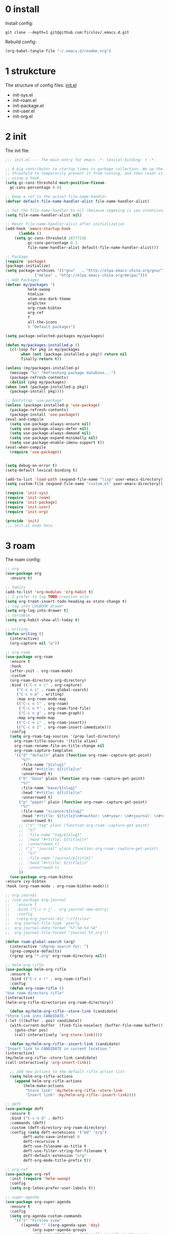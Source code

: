 #+STARTUP: fold
#+STARTUP: hidestars
* 0 install
  Install config:
  #+BEGIN_SRC shell :tangle no
    git clone --depth=1 git@github.com:firslov/.emacs.d.git
  #+END_SRC
  Rebuild config:
  #+BEGIN_SRC emacs-lisp :tangle no
    (org-babel-tangle-file "~/.emacs.d/readme.org")
  #+END_SRC
* 1 strukcture
  The structure of config files:
  [[file:./init.el][init.el]]
  - init-sys.el
  - init-roam.el
  - init-package.el
  - init-user.el
  - init-org.el
* 2 init
  The init file:
  #+BEGIN_SRC emacs-lisp :tangle init.el
    ;;; init.el --- The main entry for emacs -*- lexical-binding: t -*-

    ;; A big contributor to startup times is garbage collection. We up the gc
    ;; threshold to temporarily prevent it from running, and then reset it later
    ;; using a hook.
    (setq gc-cons-threshold most-positive-fixnum
	  gc-cons-percentage 0.6)

    ;; Keep a ref to the actual file-name-handler
    (defvar default-file-name-handler-alist file-name-handler-alist)

    ;; Set the file-name-handler to nil (because regexing is cpu intensive)
    (setq file-name-handler-alist nil)

    ;; Reset file-name-handler-alist after initialization
    (add-hook 'emacs-startup-hook
	      (lambda ()
		(setq gc-cons-threshold 16777216
		      gc-cons-percentage 0.1
		      file-name-handler-alist default-file-name-handler-alist)))

    ;; Package
    (require 'package)
    (package-initialize)
    (setq package-archives '(("gnu"   . "http://elpa.emacs-china.org/gnu/")
			     ("melpa" . "http://elpa.emacs-china.org/melpa/")))
    ;; Add Packages
    (defvar my/packages '(
			  helm-swoop
			  htmlize
			  atom-one-dark-theme
			  org2ctex
			  org-roam-bibtex
			  org-ref
			  f
			  all-the-icons
			  ) "Default packages")

    (setq package-selected-packages my/packages)

    (defun my/packages-installed-p ()
      (cl-loop for pkg in my/packages
	       when (not (package-installed-p pkg)) return nil
	       finally return t))

    (unless (my/packages-installed-p)
      (message "%s" "Refreshing package database...")
      (package-refresh-contents)
      (dolist (pkg my/packages)
	(when (not (package-installed-p pkg))
	  (package-install pkg))))

    ;; Bootstrap `use-package'
    (unless (package-installed-p 'use-package)
      (package-refresh-contents)
      (package-install 'use-package))
    (eval-and-compile
      (setq use-package-always-ensure nil)
      (setq use-package-always-defer nil)
      (setq use-package-always-demand nil)
      (setq use-package-expand-minimally nil)
      (setq use-package-enable-imenu-support t))
    (eval-when-compile
      (require 'use-package))


    (setq debug-on-error t)
    (setq-default lexical-binding t)

    (add-to-list 'load-path (expand-file-name "lisp" user-emacs-directory))
    (setq custom-file (expand-file-name "custom.el" user-emacs-directory))

    (require 'init-sys)
    (require 'init-roam)
    (require 'init-package)
    (require 'init-user)
    (require 'init-org)

    (provide 'init)
    ;;; init.el ends here
  #+END_SRC
* 3 roam
  The roam config:
  #+BEGIN_SRC emacs-lisp :tangle lisp/init-roam.el
    ;; org
    (use-package org
      :ensure t)

    ;; habits
    (add-to-list 'org-modules 'org-habit t)
    ;; I prefer to log TODO creation also
    (setq org-treat-insert-todo-heading-as-state-change t)
    ;; log into LOGBOOK drawer
    (setq org-log-into-drawer t)
    ;; variable
    (setq org-habit-show-all-today t)

    ;; writing
    (defun writing ()
      (interactive)
      (org-capture nil "w"))

    ;; org-roam
    (use-package org-roam
      :ensure t
      :hook
      (after-init . org-roam-mode)
      :custom
      (org-roam-directory org-directory)
      :bind (("C-c n c" . org-capture)
	     ("C-c n s" . roam-global-search)
	     ("C-c n w" . writing)
	     :map org-roam-mode-map
	     (("C-c n l" . org-roam)
	      ("C-c n f" . org-roam-find-file)
	      ("C-c n g" . org-roam-graph))
	     :map org-mode-map
	     (("C-c n i" . org-roam-insert))
	     (("C-c n I" . org-roam-insert-immediate)))
      :config
      (setq org-roam-tag-sources '(prop last-directory)
	    org-roam-title-sources '(title alias)
	    org-roam-rename-file-on-title-change nil
	    org-roam-capture-templates
	    '(("d" "default" plain (function org-roam--capture-get-point)
	       "%?"
	       :file-name "${slug}"
	       :head "#+title: ${title}\n"
	       :unnarrowed t)
	      ("b" "base" plain (function org-roam--capture-get-point)
	       "%?"
	       :file-name "base/${slug}"
	       :head "#+title: ${title}\n"
	       :unnarrowed t)
	      ("p" "paper" plain (function org-roam--capture-get-point)
	       "%?"
	       :file-name "science/${slug}"
	       :head "#+title: ${title}\n#+author: \n#+year: \n#+journal: \n#+date: %<%Y-%m-%d>\n#+roam_key: \n#+setupfile: config.setup\n\nbibliography:phd.bib"
	       :unnarrowed t)
	      ;; ("t" "tag" plain (function org-roam--capture-get-point)
	      ;;  "%?"
	      ;;  :file-name "tag/${slug}"
	      ;;  :head "#+title: ${title}\n"
	      ;;  :unnarrowed t)
	      ;; ("j" "journal" plain (function org-roam--capture-get-point)
	      ;;  "%?"
	      ;;  :file-name "journal/${title}"
	      ;;  :head "#+title: ${title}\n"
	      ;;  :unnarrowed t)
	      ))
      (use-package org-roam-bibtex
	:ensure ivy-bibtex
	:hook (org-roam-mode . org-roam-bibtex-mode)))

    ;; org-journal
    ;; (use-package org-journal
    ;;   :ensure t
    ;;   :bind ("C-c n j" . org-journal-new-entry)
    ;;   :config
    ;;   (setq org-journal-dir "~/firslov"
    ;; 	org-journal-file-type 'yearly
    ;; 	org-journal-date-format "%Y-%m-%d %A"
    ;; 	org-journal-file-format "journal_%Y.org"))

    (defun roam-global-search (arg)
      (interactive "sRgrep search for: ")
      (grep-compute-defaults)
      (rgrep arg "*.org" org-roam-directory nil))

    ;; helm-org-rifle
    (use-package helm-org-rifle
      :ensure t
      :bind (("C-c n r" . org-roam-rifle))
      :config
      (defun org-roam-rifle ()
	"Use roam directory rifle"
	(interactive)
	(helm-org-rifle-directories org-roam-directory))

      (defun my/helm-org-rifle--store-link (candidate)
	"Store link into CANDIDATE."
	(-let (((buffer . pos) candidate)) 
	  (with-current-buffer  (find-file-noselect (buffer-file-name buffer))
	    (goto-char pos)
	    (call-interactively 'org-store-link))))

      (defun my/helm-org-rifle--insert-link (candidate)
	"Insert link to CANDIDATE in current location."
	(interactive)
	(my/helm-org-rifle--store-link candidate)
	(call-interactively 'org-insert-link))

      ;; add new actions to the default rifle action list
      (setq helm-org-rifle-actions
	    (append helm-org-rifle-actions
		    (helm-make-actions
		     "Store link" 'my/helm-org-rifle--store-link
		     "Insert link" 'my/helm-org-rifle--insert-link))))

    ;; deft
    (use-package deft
      :ensure t
      :bind ("C-c n d" . deft)
      :commands (deft)
      :custom (deft-directory org-roam-directory)
      :config (setq deft-extensions '("md" "org")
		    deft-auto-save-interval 0
		    deft-recursive t
		    deft-use-filename-as-title t
		    deft-use-filter-string-for-filename t
		    deft-default-extension "org"
		    deft-org-mode-title-prefix t))

    ;; org-ref
    (use-package org-ref
      :init (require 'helm-swoop)
      :config
      (setq org-latex-prefer-user-labels t))

    ;; super-agenda
    (use-package org-super-agenda
      :ensure t
      :config
      (setq org-agenda-custom-commands
	    '(("z" "Firslov view"
	       ((agenda "" ((org-agenda-span 'day)
			    (org-super-agenda-groups
			     '((:name "Today"  ; Optionally specify section name
				      :time-grid t  ; Items that appear on the time grid
				      :todo "TODAY")  ; Items that have this TODO keyword
			       (:name "Habits"
				      :habit t)))))
		(alltodo "" ((org-agenda-overriding-header "")
			     (org-super-agenda-groups
			      '((:name "Next to do"
				       :todo "NEXT"
				       :order 1)
				(:name "Urgent"
				       :deadline today
				       :order 2)
				(:name "Important"
				       :tag "Important"
				       :priority>= "B"
				       :order 3)
				(:name "Due Soon"
				       :deadline future
				       :order 8)
				(:name "Overdue"
				       :deadline past
				       :order 7)
				(:name "Phd"
				       :tag "phd"
				       :order 15)
				(:name "Habits"
				       :habit t
				       :order 80)
				(:name "Unimportant"
				       :priority<= "C"
				       :todo ("SOMEDAY")
				       :order 90)
				(:discard (:tag ("Routine" "Daily")))))))))))
      (org-super-agenda-mode))

    ;; misc
    (use-package org-appear
      :load-path "~/.emacs.d/git-repo/org-appear"
      :config
      (add-hook 'org-mode-hook 'org-appear-mode)
      (setq org-appear-autolinks t))
    (use-package org-sidebar
      :ensure t)
    (use-package org-download
      :ensure t
      :config
      (defun org-download--dir-2 ()
	"Return the current filename instead of heading name"
	(file-name-base (buffer-file-name)))
      ;; Drag-and-drop to `dired`
      (add-hook 'dired-mode-hook 'org-download-enable)
      (setq-default org-download-image-dir (concat org-roam-directory "/src"))
      (setq org-download-display-inline-images nil))
    (use-package valign
      :load-path "~/.emacs.d/git-repo/valign"
      :config
      (add-hook 'org-mode-hook #'valign-mode))

    (provide 'init-roam)
  #+END_SRC
* 4 system
  The different system entries:
** windiows
   #+BEGIN_SRC emacs-lisp :tangle lisp/init-sys.el
     (when (eq system-type 'windows-nt)
       (setq org-directory "e:/org/"
	     org-roam-directory org-directory))
   #+END_SRC
** macos
   #+BEGIN_SRC emacs-lisp :tangle lisp/init-sys.el
     (when (eq system-type 'darwin)
       (setq org-directory "~/firslov"
	     org-roam-directory org-directory))
   #+END_SRC
** linux
   #+BEGIN_SRC emacs-lisp :tangle lisp/init-sys.el
     (when (eq system-type 'gnu/linux)
       (setq org-directory "~/org/"
	     org-roam-directory org-directory))
   #+END_SRC
** provide
   #+BEGIN_SRC emacs-lisp :tangle lisp/init-sys.el
     (provide 'init-sys)
   #+END_SRC
* 5 package
  The package config:
** evil
   #+BEGIN_SRC emacs-lisp :tangle lisp/init-package.el
     ;; (use-package evil
     ;;   :ensure t
     ;;   :config
     ;;   (evil-mode 1))
   #+END_SRC
** magit
   #+BEGIN_SRC emacs-lisp :tangle lisp/init-package.el
     (use-package magit
       :ensure t
       :defer t
       :bind ("C-x g" . magit-status))
   #+END_SRC
** swiper
   #+BEGIN_SRC emacs-lisp :tangle lisp/init-package.el
     (use-package counsel
       :ensure t)
     (use-package swiper
       :ensure t
       :bind (
	      ("C-s" . swiper)
	      ("M-n" . next-error)
	      ("M-p" . previous-error)
	      ("C-c C-r" . ivy-resume)
	      ("M-x" . counsel-M-x)
	      ("C-x C-f" . counsel-find-file)
	      ("<f1> f" . counsel-describe-function)
	      ("<f1> v" . counsel-describe-variable)
	      ("<f1> o" . counsel-describe-symbol)
	      ("<f1> l" . counsel-find-library)
	      ("C-c g" . counsel-git)
	      ("C-c j" . counsel-git-grep)
	      )
       :config
       (ivy-mode 1)
       (setq ivy-use-virtual-buffers t
	     enable-recursive-minibuffers t
	     ivy-use-virtual-buffers t
	     enable-recursive-minibuffers t))
   #+END_SRC
** company
   #+BEGIN_SRC emacs-lisp :tangle lisp/init-package.el
     (use-package company
       :ensure t
       :config
       (add-hook 'after-init-hook 'global-company-mode))
   #+END_SRC
** projectile
   #+BEGIN_SRC emacs-lisp :tangle lisp/init-package.el
     (use-package projectile
       :ensure t
       :config
       (projectile-mode +1)
       (define-key projectile-mode-map (kbd "C-c n p") 'projectile-command-map)
       (setq projectile-indexing-method 'native
	     projectile-completion-system 'ivy))
   #+END_SRC
** pdf-view
   #+BEGIN_SRC emacs-lisp :tangle lisp/init-package.el
     (when (display-graphic-p)
       (use-package pdf-view
	 :ensure pdf-tools
	 :defer t
	 :diminish (pdf-view-midnight-minor-mode pdf-view-printer-minor-mode)
	 :defines pdf-annot-activate-created-annotations
	 :functions my-pdf-view-set-midnight-colors
	 :commands pdf-view-midnight-minor-mode
	 :mode ("\\.[pP][dD][fF]\\'" . pdf-view-mode)
	 :magic ("%PDF" . pdf-view-mode)
	 :hook (after-load-theme . my-pdf-view-set-dark-theme)
	 :bind (:map pdf-view-mode-map
		     ("C-s" . isearch-forward))
	 :init
	 (add-to-list 'org-file-apps '("\\.pdf\\'" . pdf-view))
	 (setq pdf-annot-activate-created-annotations t)

	 (defun my-pdf-view-set-midnight-colors ()
	   "Set pdf-view midnight colors."
	   (setq pdf-view-midnight-colors
		 `(,(face-foreground 'default) . ,(face-background 'default))))

	 (defun my-pdf-view-set-dark-theme ()
	   "Set pdf-view midnight theme as color theme."
	   (my-pdf-view-set-midnight-colors)
	   (dolist (buf (buffer-list))
	     (with-current-buffer buf
	       (when (eq major-mode 'pdf-view-mode)
		 (pdf-view-midnight-minor-mode (if pdf-view-midnight-minor-mode 1 -1))))))
	 :config
	 ;; WORKAROUND: Fix compilation errors on macOS.
	 ;; @see https://github.com/politza/pdf-tools/issues/480
	 (pdf-tools-install t nil t t)

	 (my-pdf-view-set-midnight-colors)

	 ;; FIXME: Support retina
	 ;; @see https://emacs-china.org/t/pdf-tools-mac-retina-display/10243/
	 ;; and https://github.com/politza/pdf-tools/pull/501/
	 (setq pdf-view-use-scaling t
	       pdf-view-use-imagemagick nil)
	 (with-no-warnings
	   (defun pdf-view-use-scaling-p ()
	     "Return t if scaling should be used."
	     (and (or (and (eq system-type 'darwin) (string-equal emacs-version "27.0.50"))
		      (memq (pdf-view-image-type)
			    '(imagemagick image-io)))
		  pdf-view-use-scaling))
	   (defun pdf-view-create-page (page &optional window)
	     "Create an image of PAGE for display on WINDOW."
	     (let* ((size (pdf-view-desired-image-size page window))
		    (width (if (not (pdf-view-use-scaling-p))
			       (car size)
			     (* 2 (car size))))
		    (data (pdf-cache-renderpage
			   page width width))
		    (hotspots (pdf-view-apply-hotspot-functions
			       window page size)))
	       (pdf-view-create-image data
				      :width width
				      :scale (if (pdf-view-use-scaling-p) 0.5 1)
				      :map hotspots
				      :pointer 'arrow))))

	 ;; Recover last viewed position
	 (use-package pdf-view-restore
	   :hook (pdf-view-mode . pdf-view-restore-mode)
	   :init (setq pdf-view-restore-filename
		       (locate-user-emacs-file ".pdf-view-restore")))))
   #+END_SRC
** nano
   #+BEGIN_SRC emacs-lisp :tangle lisp/init-package.el
     ;; (add-to-list 'load-path "~/.emacs.d/git-repo/nano-emacs/")
     ;; (require 'nano)
   #+END_SRC
** themify
   #+BEGIN_SRC emacs-lisp :tangle lisp/init-package.el
     (use-package org-html-themify
       :load-path "~/.emacs.d/git-repo/org-html-themify"
       )

     (setq org-html-themify-themes
	   '((dark . atom-one-dark)
	     (light . doom-flatwhite)))

     (add-hook 'org-mode-hook 'org-html-themify-mode)
   #+END_SRC
** phd
   #+BEGIN_SRC emacs-lisp :tangle lisp/init-package.el
     (require 'phd)
     (use-package org-elp
       :ensure t
       :config
       (setq org-elp-split-fraction 0.2
	     org-elp-buffer-name "*Equation Live*"
	     org-elp-idle-time 0.5))
     (use-package org-fragtog
       :ensure t
       :config
       (add-hook 'org-mode-hook 'org-fragtog-mode))
     (require 'org2ctex)
     ;;(org2ctex-toggle t)
     (use-package tex
       :ensure auctex
       :defer t
       :config
       (setq TeX-global-PDF-mode t TeX-engine 'xetex)
       (add-to-list 'TeX-command-list '("XeLaTeX" "%`xelatex%(mode)%' %t" TeX-run-TeX nil t))
       (setq TeX-command-default "XeLaTeX")
       ;; revert pdf-view after compilation
       (add-hook 'TeX-after-compilation-finished-functions #'TeX-revert-document-buffer))
   #+END_SRC
** which-key
   #+BEGIN_SRC emacs-lisp :tangle lisp/init-package.el
     (use-package which-key
       :ensure t
       :config (which-key-mode))
   #+END_SRC
** yasnippet
   #+BEGIN_SRC emacs-lisp :tangle lisp/init-package.el
     (use-package yasnippet
       :ensure t
       :config
       (setq yas-snippet-dirs
	     '("~/.emacs.d/snippets"))
       (yas-global-mode 1))
   #+END_SRC
** dashboard
   #+BEGIN_SRC emacs-lisp :tangle lisp/init-package.el
     (use-package dashboard
       :ensure t
       :if (< (length command-line-args) 2)
       :config
       (dashboard-setup-startup-hook)
       (setq dashboard-items '((recents  . 5)
			       ;; (bookmarks . 5)
			       (projects . 5)
			       (agenda . 5)
			       ;; (registers . 5)
			       ))
       (dashboard-modify-heading-icons '((recents . "file-text") 
					 (bookmarks . "book")))
       ;; 设置标题
       (setq dashboard-banner-logo-title
	     "人生苦短，我用Emacs")
       ;; 设置banner
       (setq dashboard-startup-banner "~/.emacs.d/var/banner.png")
       (setq dashboard-center-content t) 
       (setq dashboard-set-heading-icons t) 
       (setq dashboard-set-navigator t)
       ;; (add-hook 'after-init-hook (lambda () (dashboard-refresh-buffer)))
       )
   #+END_SRC
** ace-window
   #+BEGIN_SRC emacs-lisp :tangle lisp/init-package.el
     (use-package ace-window
       :ensure t
       :config
       (global-set-key [remap other-window] 'ace-window)
       (custom-set-faces
	'(aw-leading-char-face
	  ((t (:inderit ace-jump-face-foreground :height 3.0))))))
   #+END_SRC
** restart-emacs
   #+BEGIN_SRC emacs-lisp :tangle lisp/init-package.el
     (use-package restart-emacs
       :ensure t
       :defer t
       :bind ("<f12>" . restart-emacs)
       ;; :init
       ;; (defun b-restart-emacs (f)
       ;;   (org-babel-tangle-file "~/.emacs.d/readme.org"))
       ;; (advice-add #'restart-emacs :before #'b-restart-emacs)
       )
   #+END_SRC
** crypt
   #+BEGIN_SRC emacs-lisp :tangle lisp/init-package.el
     (require 'org-crypt)
     (org-crypt-use-before-save-magic)
     (setq org-tags-exclude-from-inheritance (quote ("crypt")))
     ;; GPG key to use for encryption
     ;; Either the Key ID or set to nil to use symmetric encryption.
     (setq org-crypt-key nil)
   #+END_SRC
** exec-path-from-shell
   #+BEGIN_SRC emacs-lisp :tangle lisp/init-package.el
     (use-package exec-path-from-shell
       :ensure t
       :config
       (setq exec-path-from-shell-arguments '("-l"))
       (when (memq window-system '(mac ns x))
	 (exec-path-from-shell-initialize)))
   #+END_SRC
** highlight-parentheses
   #+BEGIN_SRC emacs-lisp :tangle lisp/init-package.el
     (use-package highlight-parentheses
       :ensure t
       :config
       (define-globalized-minor-mode global-highlight-parentheses-mode
	 highlight-parentheses-mode
	 (lambda ()
	   (highlight-parentheses-mode t)))
       (global-highlight-parentheses-mode t))
   #+END_SRC
** diminish
   #+BEGIN_SRC emacs-lisp :tangle lisp/init-package.el
     (use-package diminish
       :ensure t
       :diminish (ivy-mode eldoc-mode which-key-mode))
   #+END_SRC
** misc packages
   #+BEGIN_SRC emacs-lisp :tangle lisp/init-package.el
     (require 'auto-save)
     (auto-save-enable)              ;; 开启自动保存功能
     (setq auto-save-slient t)       ;; 自动保存的时候静悄悄的， 不要打扰我

     (require 'auto-indent)
     (auto-indent-disable)

     (require 'auto-load)

     (add-to-list 'load-path "~/.emacs.d/git-repo/awesome-tray/")
     (require 'awesome-tray)
     (setq awesome-tray-info-padding-right 2
	   awesome-tray-active-modules '("last-command" "location" "parent-dir" "mode-name" "battery" "date"))
     (use-package htmlize
       :custom
       (htmlize-face-overrides '(clojure-keyword-face (:foreground "var(--clr-constant)" :background "var(--bg-constant)"))))

     (use-package recentf
       :bind ("C-x C-r" . recentf-open-files)
       :defer 1
       :config
       (recentf-mode 1)
       (setq recentf-max-menu-item 10))
   #+END_SRC
** provide
   #+BEGIN_SRC emacs-lisp :tangle lisp/init-package.el
     (provide 'init-package)
   #+END_SRC
* 6 user
  The user config:
** config
   #+BEGIN_SRC emacs-lisp :tangle lisp/init-user.el
     ;; init fullscreen
     ;; (add-to-list 'default-frame-alist '(fullscreen . maximized))
     (setq inhibit-splash-screen t)
     (fset 'yes-or-no-p 'y-or-n-p)
     (setq ns-pop-up-frames nil)
     ;; desktop-save
     ;; (desktop-save-mode t)
     ;; (setq desktop-restore-in-current-display t)
     ;; (setq desktop-restore-frames t)
     ;; atom-one-dark theme
     (load-theme 'atom-one-dark t)
     ;; dashboard message
     (setq dashboard-footer-messages
	   '("So?"))
     ;; ui
     (setq default-frame-alist
	   (append (list
		    '(font . "MesloLGLDZ Nerd Font:style=Light:size=14")
		    ;; '(font . "Roboto Mono Emacs Regular:size=14")
		    ;; '(min-height . 1)  '(height     . 45)
		    ;; '(min-width  . 1) '(width      . 81)
		    '(fullscreen . maximized)
		    '(vertical-scroll-bars . nil)
		    '(internal-border-width . 24)
		    '(left-fringe    . 0)
		    '(right-fringe   . 0)
		    '(tool-bar-lines . 0)
		    '(menu-bar-lines . 0)
		    ;; 透明标题栏
		    '(ns-transparent-titlebar . t)
		    '(ns-appearance . dark))))
     ;; 置于default-frame-alist后，否则被覆盖
     (awesome-tray-mode 1)
   #+END_SRC
** key-bind
   #+BEGIN_SRC emacs-lisp :tangle lisp/init-user.el
     ;; ibuffer
     (global-set-key (kbd "C-x C-b") 'ibuffer)
     ;; show startup page
     (global-set-key (kbd "<f1> 3") 'show-startup-page)
     ;; 将函数 load-init-file 绑定到 <f1> 0 键上
     (global-set-key (kbd "<f1> 0") 'load-init)
     ;; 将函数 open-init-file 绑定到 <f1> 1 键上
     (global-set-key (kbd "<f1> 1") 'open-init-file)
     ;; 将函数 org-mind-conf 绑定到<f1> 2 键上
     (global-set-key (kbd "<f1> 2") (lambda ()
				      (interactive)
				      (dired (concat user-emacs-directory "lisp/"))))
     ;; 将函数 indent-buffer 绑定到 <f8> 键上
     (global-set-key (kbd "<f8>") 'indent-buffer)
     ;; 上下翻半页
     (global-set-key "\M-n" 'scroll-half-page-up)
     (global-set-key "\M-p" 'scroll-half-page-down)
   #+END_SRC
** function
   #+BEGIN_SRC emacs-lisp :tangle lisp/init-user.el
     ;; 快速打开配置文件
     (defun open-init-file()
       (interactive)
       (find-file (concat user-emacs-directory "readme.org")))
     ;; 快速加载配置文件
     (defun load-init()
       (interactive)
       (load-file (concat user-emacs-directory "init.el")))
     ;; format the buffer
     (defun indent-buffer()
       (interactive)
       (indent-region (point-min) (point-max)))
     ;; 翻页
     (defun scroll-half-page-down ()
       "scroll down half the page"
       (interactive)
       (scroll-down (/ (window-body-height) 2)))
     (defun scroll-half-page-up ()
       "scroll up half the page"
       (interactive)
       (scroll-up (/ (window-body-height) 2)))
     ;; 窗口启动位置大小
     ;; (defun init-my-frame ()
     ;;   (set-frame-position (selected-frame) 120 40)
     ;;   (set-frame-width (selected-frame) 128)
     ;;   (set-frame-height (selected-frame) 32))
     ;; (add-hook 'after-init-hook 'init-my-frame)
     ;; set alpha
     (defun set-alpha (var)
       "Set the backgroud alpha by VAR."
       (interactive "sAlpha or not(y-or-n): ")
       (pcase var
	 ("y" (set-frame-parameter nil 'alpha '(90 . 100)))
	 ("n" (set-frame-parameter nil 'alpha '(100 . 100)))))
     ;; refresh startup function
     (defun show-startup-page()
       (interactive)
       (if (equal (buffer-name) "*Org Agenda*")
	   (bury-buffer)
	 (progn
	   (org-agenda nil "z"))))
   #+END_SRC
** transparency
   #+BEGIN_SRC emacs-lisp :tangle lisp/init-user.el
     ;; @purcell
     (defun sanityinc/adjust-opacity (frame incr)
       "Adjust the background opacity of FRAME by increment INCR."
       (unless (display-graphic-p frame)
	 (error "Cannot adjust opacity of this frame"))
       (let* ((oldalpha (or (frame-parameter frame 'alpha) 100))
	      (oldalpha (if (listp oldalpha) (car oldalpha) oldalpha))
	      (newalpha (+ incr oldalpha)))
	 (when (and (<= frame-alpha-lower-limit newalpha) (>= 100 newalpha))
	   (modify-frame-parameters frame (list (cons 'alpha newalpha))))))
     (global-set-key (kbd "M-C-8") (lambda ()
				     (interactive)
				     (sanityinc/adjust-opacity nil -2)))
     (global-set-key (kbd "M-C-9") (lambda ()
				     (interactive)
				     (sanityinc/adjust-opacity nil 2)))
     (global-set-key (kbd "M-C-7") (lambda ()
				     (interactive)
				     (modify-frame-parameters nil `((alpha . 100)))))
   #+END_SRC
** provide
   #+BEGIN_SRC emacs-lisp :tangle lisp/init-user.el
     (provide 'init-user)
   #+END_SRC
* 7 org
  The org config:
** variables
   #+BEGIN_SRC emacs-lisp :tangle lisp/init-org.el
     ;; org variables
     ;; (add-to-list 'org-file-apps '("\\.pdf\\'" . "Microsoft\ edge %s"))
     (add-hook 'org-mode-hook (lambda () (setq truncate-lines nil)))
     ;; (add-hook 'org-mode-hook 'linum-mode)
     (setq org-agenda-files (list (concat org-directory "/inbox.org") (concat org-directory "/journal.org"))
	   lt-todo-files (list (concat org-directory "/inbox.org") (concat org-directory "/journal.org"))
	   org-image-actual-width '(400)
	   org-agenda-skip-function-global '(org-agenda-skip-entry-if 'regexp "\\* DONE\\|\\* CANCELED")
	   org-agenda-window-setup nil
	   org-deadline-warning-days 14
	   org-M-RET-may-split-line '((headline . nil))
	   org-use-tag-inheritance t
	   org-agenda-time-grid (quote
				 ((daily today require-timed remove-match)
				  (800 1800)
				  "......" "----------------"))
	   ;; org-refile-targets
	   ;; `((,(concat org-directory "note.org") :maxlevel . 2))
	   ;; `((,(concat org-directory "read.org") :maxlevel . 1)
	   ;; (,(concat org-directory "learn.org") :maxlevel . 1)
	   ;; (,(concat org-directory "emacs.org") :level . 1))
	   org-todo-keywords
	   '((sequence "TODO(t)" "SOMEDAY(s)" "CANCELED(c)" "|" "DONE(d)"))
	   org-todo-keyword-faces
	   '(("SOMEDAY" . "#34CCDB")
	     ("CANCELED" . "grey")))
   #+END_SRC
** capture
   #+BEGIN_SRC emacs-lisp :tangle lisp/init-org.el
     (setq org-capture-templates
	   `(("i" "Inbox" entry (file+headline ,(concat org-directory "/inbox.org") "Inbox:")
	      "* %?" :unnarrowed t)
	     ("b" "Bibtex")
	     ("br" "references" plain (file ,(concat org-roam-directory "/references.bib")))
	     ("bo" "phd" plain (file ,(concat org-roam-directory "/phd.bib")))
	     ("j" "Journal" entry (file+datetree ,(concat org-directory "/journal.org"))
	      "* %U\n%?" :unnarrowed t)
	     ("w" "Writing" entry (file+datetree ,(concat org-directory "/write.org"))
	      "* %U\n%?" )
	     ("t" "Todo")
	     ("tt" "Todo without time" entry (file+headline ,(concat org-directory "/inbox.org") "Todo:")
	      "* SOMEDAY %?")
	     ("ts" "Todo with SCHEDULED" entry (file+headline ,(concat org-directory "/inbox.org") "Todo:")
	      "* TODO %?\nSCHEDULED:%^t")
	     ("td" "Todo with DEADLINE" entry (file+headline ,(concat org-directory "/inbox.org") "Todo:")
	      "* TODO %?\nDEADLINE:%^t")))
   #+END_SRC
** timeblock
   #+BEGIN_SRC emacs-lisp :tangle lisp/init-org.el
     ;; agenda 里面时间块彩色显示
     ;; From: https://emacs-china.org/t/org-agenda/8679/3
     (defun ljg/org-agenda-time-grid-spacing ()
       "Set different line spacing w.r.t. time duration."
       (save-excursion
	 (let* ((background (alist-get 'background-mode (frame-parameters)))
		(background-dark-p (string= background "dark"))
		(colors (list "#1ABC9C" "#2ECC71" "#3498DB" "#9966ff"))
		pos
		duration)
	   (nconc colors colors)
	   (goto-char (point-min))
	   (while (setq pos (next-single-property-change (point) 'duration))
	     (goto-char pos)
	     (when (and (not (equal pos (point-at-eol)))
			(setq duration (org-get-at-bol 'duration)))
	       (let ((line-height (if (< duration 30) 1.0 (+ 0.5 (/ duration 60))))
		     (ov (make-overlay (point-at-bol) (1+ (point-at-eol)))))
		 (overlay-put ov 'face `(:background ,(car colors)
						     :foreground
						     ,(if background-dark-p "black" "white")))
		 (setq colors (cdr colors))
		 (overlay-put ov 'line-height line-height)
		 (overlay-put ov 'line-spacing (1- line-height))))))))

     (add-hook 'org-agenda-finalize-hook #'ljg/org-agenda-time-grid-spacing)
   #+END_SRC
** provide
   #+BEGIN_SRC emacs-lisp :tangle lisp/init-org.el
     (provide 'init-org)
   #+END_SRC
